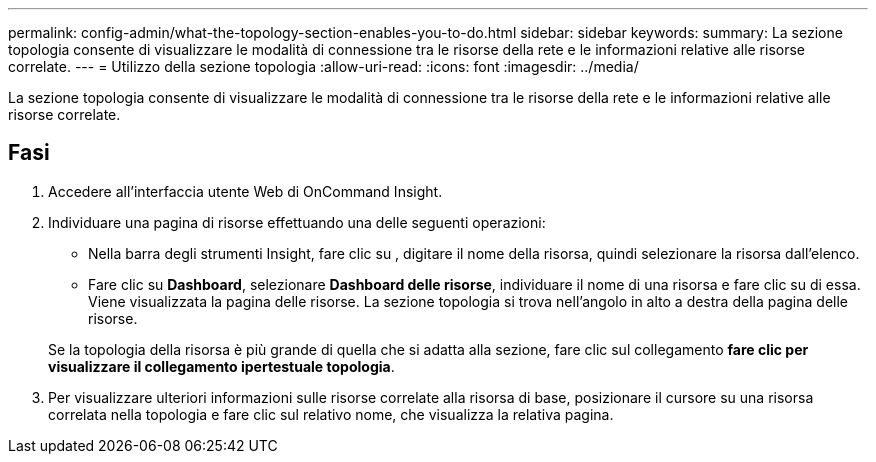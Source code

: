 ---
permalink: config-admin/what-the-topology-section-enables-you-to-do.html 
sidebar: sidebar 
keywords:  
summary: La sezione topologia consente di visualizzare le modalità di connessione tra le risorse della rete e le informazioni relative alle risorse correlate. 
---
= Utilizzo della sezione topologia
:allow-uri-read: 
:icons: font
:imagesdir: ../media/


[role="lead"]
La sezione topologia consente di visualizzare le modalità di connessione tra le risorse della rete e le informazioni relative alle risorse correlate.



== Fasi

. Accedere all'interfaccia utente Web di OnCommand Insight.
. Individuare una pagina di risorse effettuando una delle seguenti operazioni:
+
** Nella barra degli strumenti Insight, fare clic su image:../media/icon-sanscreen-magnifying-glass-gif.gif[""], digitare il nome della risorsa, quindi selezionare la risorsa dall'elenco.
** Fare clic su *Dashboard*, selezionare *Dashboard delle risorse*, individuare il nome di una risorsa e fare clic su di essa. Viene visualizzata la pagina delle risorse. La sezione topologia si trova nell'angolo in alto a destra della pagina delle risorse.


+
Se la topologia della risorsa è più grande di quella che si adatta alla sezione, fare clic sul collegamento *fare clic per visualizzare il collegamento ipertestuale topologia*.

. Per visualizzare ulteriori informazioni sulle risorse correlate alla risorsa di base, posizionare il cursore su una risorsa correlata nella topologia e fare clic sul relativo nome, che visualizza la relativa pagina.


